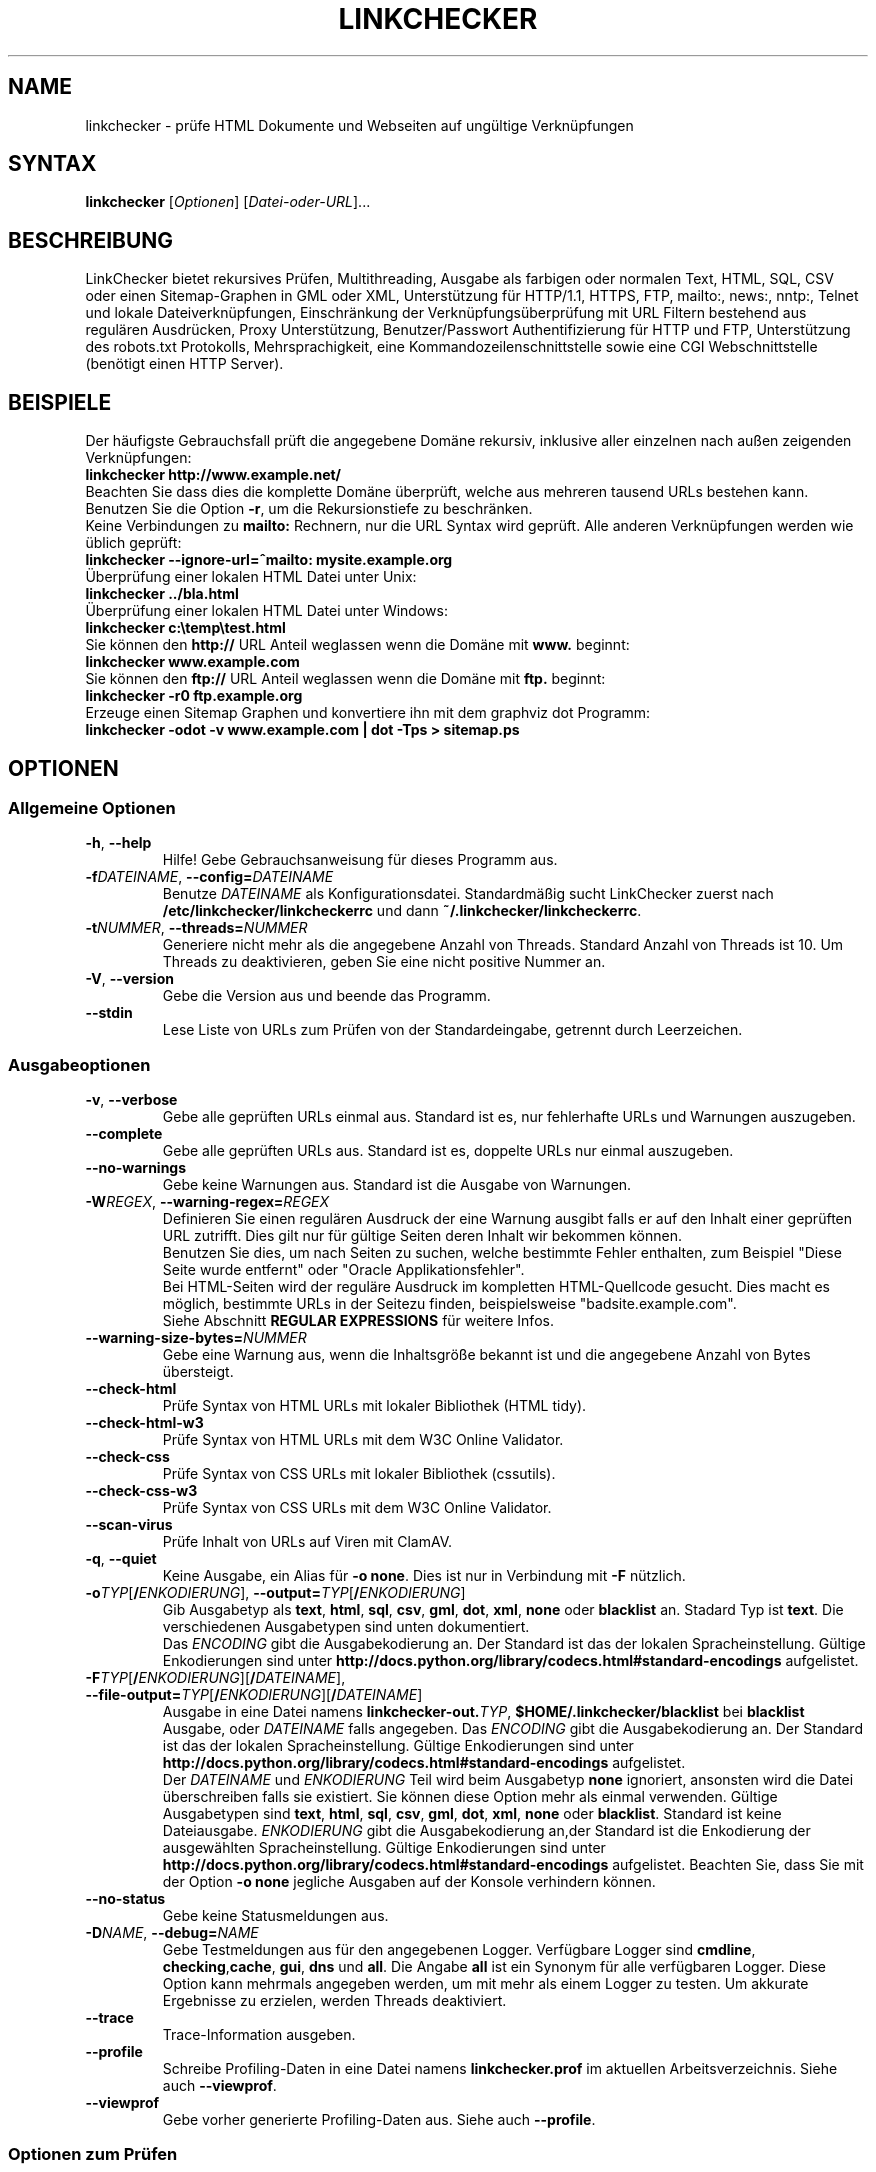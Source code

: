 .\"*******************************************************************
.\"
.\" This file was generated with po4a. Translate the source file.
.\"
.\"*******************************************************************
.TH LINKCHECKER 1 2010\-07\-01 LinkChecker "LinkChecker auf der Kommandozeile"
.SH NAME
linkchecker \- prüfe HTML Dokumente und Webseiten auf ungültige Verknüpfungen
.
.SH SYNTAX
\fBlinkchecker\fP [\fIOptionen\fP] [\fIDatei\-oder\-URL\fP]...
.
.SH BESCHREIBUNG
.LP
LinkChecker bietet rekursives Prüfen, Multithreading, Ausgabe als farbigen
oder normalen Text, HTML, SQL, CSV oder einen Sitemap\-Graphen in GML oder
XML, Unterstützung für HTTP/1.1, HTTPS, FTP, mailto:, news:, nntp:, Telnet
und lokale Dateiverknüpfungen, Einschränkung der Verknüpfungsüberprüfung mit
URL Filtern bestehend aus regulären Ausdrücken, Proxy Unterstützung,
Benutzer/Passwort Authentifizierung für HTTP und FTP, Unterstützung des
robots.txt Protokolls, Mehrsprachigkeit, eine Kommandozeilenschnittstelle
sowie eine CGI Webschnittstelle (benötigt einen HTTP Server).
.
.SH BEISPIELE
Der häufigste Gebrauchsfall prüft die angegebene Domäne rekursiv,
inklusive aller einzelnen nach außen zeigenden Verknüpfungen:
  \fBlinkchecker http://www.example.net/\fP
.br
Beachten Sie dass dies die komplette Domäne überprüft, welche aus mehreren
tausend URLs bestehen kann. Benutzen Sie die Option \fB\-r\fP, um die
Rekursionstiefe zu beschränken.
.br
Keine Verbindungen zu \fBmailto:\fP Rechnern, nur die URL Syntax wird geprüft. Alle
anderen Verknüpfungen werden wie üblich geprüft:
  \fBlinkchecker \-\-ignore\-url=^mailto: mysite.example.org\fP
.br
Überprüfung einer lokalen HTML Datei unter Unix:
  \fBlinkchecker ../bla.html\fP
.br
Überprüfung einer lokalen HTML Datei unter Windows:
  \fBlinkchecker c:\etemp\etest.html\fP
.br
Sie können den \fBhttp://\fP URL Anteil weglassen wenn die Domäne mit \fBwww.\fP beginnt:
  \fBlinkchecker www.example.com\fP
.br
Sie können den \fBftp://\fP URL Anteil weglassen wenn die Domäne mit \fBftp.\fP beginnt:
  \fBlinkchecker \-r0 ftp.example.org\fP
.br
Erzeuge einen Sitemap Graphen und konvertiere ihn mit dem graphviz dot Programm:
  \fBlinkchecker \-odot \-v www.example.com | dot \-Tps > sitemap.ps\fP
.
.SH OPTIONEN
.SS "Allgemeine Optionen"
.TP 
\fB\-h\fP, \fB\-\-help\fP
Hilfe! Gebe Gebrauchsanweisung für dieses Programm aus.
.TP 
\fB\-f\fP\fIDATEINAME\fP, \fB\-\-config=\fP\fIDATEINAME\fP
Benutze \fIDATEINAME\fP als Konfigurationsdatei. Standardmäßig sucht
LinkChecker zuerst nach \fB/etc/linkchecker/linkcheckerrc\fP und dann
\fB~/.linkchecker/linkcheckerrc\fP.
.TP 
\fB\-t\fP\fINUMMER\fP, \fB\-\-threads=\fP\fINUMMER\fP
Generiere nicht mehr als die angegebene Anzahl von Threads. Standard Anzahl
von Threads ist 10. Um Threads zu deaktivieren, geben Sie eine nicht
positive Nummer an.
.TP 
\fB\-V\fP, \fB\-\-version\fP
Gebe die Version aus und beende das Programm.
.TP 
\fB\-\-stdin\fP
Lese Liste von URLs zum Prüfen von der Standardeingabe, getrennt durch
Leerzeichen.
.
.SS Ausgabeoptionen
.TP 
\fB\-v\fP, \fB\-\-verbose\fP
Gebe alle geprüften URLs einmal aus. Standard ist es, nur fehlerhafte URLs
und Warnungen auszugeben.
.TP 
\fB\-\-complete\fP
Gebe alle geprüften URLs aus. Standard ist es, doppelte URLs nur einmal
auszugeben.
.TP 
\fB\-\-no\-warnings\fP
Gebe keine Warnungen aus. Standard ist die Ausgabe von Warnungen.
.TP 
\fB\-W\fP\fIREGEX\fP, \fB\-\-warning\-regex=\fP\fIREGEX\fP
Definieren Sie einen regulären Ausdruck der eine Warnung ausgibt falls er
auf den Inhalt einer geprüften URL zutrifft. Dies gilt nur für gültige
Seiten deren Inhalt wir bekommen können.
.br
Benutzen Sie dies, um nach Seiten zu suchen, welche bestimmte Fehler
enthalten, zum Beispiel "Diese Seite wurde entfernt" oder "Oracle
Applikationsfehler".
.br
Bei HTML\-Seiten wird der reguläre Ausdruck im kompletten HTML\-Quellcode
gesucht. Dies macht es möglich, bestimmte URLs in der Seitezu finden,
beispielsweise "badsite.example.com".
.br
Siehe Abschnitt \fBREGULAR EXPRESSIONS\fP für weitere Infos.
.TP 
\fB\-\-warning\-size\-bytes=\fP\fINUMMER\fP
Gebe eine Warnung aus, wenn die Inhaltsgröße bekannt ist und die angegebene
Anzahl von Bytes übersteigt.
.TP 
\fB\-\-check\-html\fP
Prüfe Syntax von HTML URLs mit lokaler Bibliothek (HTML tidy).
.TP 
\fB\-\-check\-html\-w3\fP
Prüfe Syntax von HTML URLs mit dem W3C Online Validator.
.TP 
\fB\-\-check\-css\fP
Prüfe Syntax von CSS URLs mit lokaler Bibliothek (cssutils).
.TP 
\fB\-\-check\-css\-w3\fP
Prüfe Syntax von CSS URLs mit dem W3C Online Validator.
.TP 
\fB\-\-scan\-virus\fP
Prüfe Inhalt von URLs auf Viren mit ClamAV.
.TP 
\fB\-q\fP, \fB\-\-quiet\fP
Keine Ausgabe, ein Alias für \fB\-o none\fP. Dies ist nur in Verbindung mit
\fB\-F\fP nützlich.
.TP 
\fB\-o\fP\fITYP\fP[\fB/\fP\fIENKODIERUNG\fP], \fB\-\-output=\fP\fITYP\fP[\fB/\fP\fIENKODIERUNG\fP]
Gib Ausgabetyp als \fBtext\fP, \fBhtml\fP, \fBsql\fP, \fBcsv\fP, \fBgml\fP, \fBdot\fP, \fBxml\fP,
\fBnone\fP oder \fBblacklist\fP an.  Stadard Typ ist \fBtext\fP. Die verschiedenen
Ausgabetypen sind unten dokumentiert.
.br
Das \fIENCODING\fP gibt die Ausgabekodierung an. Der Standard ist das der
lokalen Spracheinstellung. Gültige Enkodierungen sind unter
\fBhttp://docs.python.org/library/codecs.html#standard\-encodings\fP
aufgelistet.
.TP 
\fB\-F\fP\fITYP\fP[\fB/\fP\fIENKODIERUNG\fP][\fB/\fP\fIDATEINAME\fP], \fB\-\-file\-output=\fP\fITYP\fP[\fB/\fP\fIENKODIERUNG\fP][\fB/\fP\fIDATEINAME\fP]
Ausgabe in eine Datei namens \fBlinkchecker\-out.\fP\fITYP\fP,
\fB$HOME/.linkchecker/blacklist\fP bei \fBblacklist\fP Ausgabe, oder \fIDATEINAME\fP
falls angegeben. Das \fIENCODING\fP gibt die Ausgabekodierung an. Der Standard
ist das der lokalen Spracheinstellung. Gültige Enkodierungen sind unter
\fBhttp://docs.python.org/library/codecs.html#standard\-encodings\fP
aufgelistet.
.br
Der \fIDATEINAME\fP und \fIENKODIERUNG\fP Teil wird beim Ausgabetyp \fBnone\fP
ignoriert, ansonsten wird die Datei überschreiben falls sie existiert. Sie
können diese Option mehr als einmal verwenden. Gültige Ausgabetypen sind
\fBtext\fP, \fBhtml\fP, \fBsql\fP, \fBcsv\fP, \fBgml\fP, \fBdot\fP, \fBxml\fP, \fBnone\fP oder
\fBblacklist\fP. Standard ist keine Dateiausgabe. \fIENKODIERUNG\fP gibt die
Ausgabekodierung an,der Standard ist die Enkodierung der ausgewählten
Spracheinstellung. Gültige Enkodierungen sind unter
\fBhttp://docs.python.org/library/codecs.html#standard\-encodings\fP
aufgelistet. Beachten Sie, dass Sie mit der Option \fB\-o none\fP jegliche
Ausgaben auf der Konsole verhindern können.
.TP 
\fB\-\-no\-status\fP
Gebe keine Statusmeldungen aus.
.TP 
\fB\-D\fP\fINAME\fP, \fB\-\-debug=\fP\fINAME\fP
Gebe Testmeldungen aus für den angegebenen Logger. Verfügbare Logger sind
\fBcmdline\fP, \fBchecking\fP,\fBcache\fP, \fBgui\fP, \fBdns\fP und \fBall\fP. Die Angabe
\fBall\fP ist ein Synonym für alle verfügbaren Logger. Diese Option kann
mehrmals angegeben werden, um mit mehr als einem Logger zu testen. Um
akkurate Ergebnisse zu erzielen, werden Threads deaktiviert.
.TP 
\fB\-\-trace\fP
Trace\-Information ausgeben.
.TP 
\fB\-\-profile\fP
Schreibe Profiling\-Daten in eine Datei namens \fBlinkchecker.prof\fP im
aktuellen Arbeitsverzeichnis. Siehe auch \fB\-\-viewprof\fP.
.TP 
\fB\-\-viewprof\fP
Gebe vorher generierte Profiling\-Daten aus. Siehe auch \fB\-\-profile\fP.
.
.SS "Optionen zum Prüfen"
.TP 
\fB\-r\fP\fINUMMER\fP, \fB\-\-recursion\-level=\fP\fINUMMER\fP
Prüfe rekursiv alle URLs bis zu der angegebenen Tiefe. Eine negative Tiefe
bewirkt unendliche Rekursion. Standard Tiefe ist unendlich.
.TP 
\fB\-\-no\-follow\-url=\fP\fIREGEX\fP
Prüfe URLs, welche dem angegebenen regulären Ausdruck entsprechen, aber
führe keine Rekursion durch.
.br
Diese Option kann mehrmals angegeben werden.
.br
Siehe Abschnitt \fBREGULAR EXPRESSIONS\fP für weitere Infos.
.TP 
\fB\-\-ignore\-url=\fP\fIREGEX\fP
Prüfe lediglich die Syntax von URLs, welche dem angegebenen regulären
Ausdruck entsprechen.
.br
Diese Option kann mehrmals angegeben werden.
.br
Siehe Abschnitt \fBREGULAR EXPRESSIONS\fP für weitere Infos.
.TP 
\fB\-C\fP, \fB\-\-cookies\fP
Akzeptiere und sende HTTP Cookies nach der RFC 2109. Lediglich Cookies, die
zum ursprünglichen Server zurückgesendet werden, werden akzeptiert.
Gesendete und akzeptierte Cookies werden als zusätzlicheLoginformation
aufgeführt.
.TP 
\fB\-\-cookiefile=\fP\fIDATEINAME\fP
Lese eine Datei mit Cookie\-Daten. Das Cookie Datenformat wird weiter unten
erklärt.
.TP 
\fB\-a\fP, \fB\-\-anchors\fP
Prüfe HTTP Ankerverweise. Standard ist, Ankerverweise nicht zu prüfen. Diese
Option aktiviert die Ausgabe der Warnung \fBurl\-anchor\-not\-found\fP.
.TP 
\fB\-u\fP\fINAME\fP, \fB\-\-user=\fP\fINAME\fP
Verwende den angegebenen Benutzernamen für HTTP und FTP Autorisierung. Für
FTP ist der Standardname \fBanonymous\fP. Für HTTP gibt es keinen
Standardnamen. Siehe auch \fB\-p\fP.
.TP 
\fB\-p\fP, \fB\-\-password\fP
Liest ein Passwort von der Kommandozeile und verwende es für HTTP und FTP
Autorisierung. Für FTP ist das Standardpasswort \fBanonymous@\fP. Für HTTP gibt
es kein Standardpasswort. Siehe auch \fB\-u\fP.
.TP 
\fB\-\-timeout=\fP\fINUMMER\fP
Setze den Timeout für TCP\-Verbindungen in Sekunden. Der Standard Timeout ist
60 Sekunden.
.TP 
\fB\-P\fP\fINUMMER\fP, \fB\-\-pause=\fP\fINUMMER\fP
Pausiere die angegebene Anzahl von Sekunden zwischen zwei aufeinander
folgenden Verbindungen zum demselben Rechner. Standard ist keine Pause
zwischen Verbindungen.
.TP 
\fB\-N\fP\fINAME\fP, \fB\-\-nntp\-server=\fP\fINAME\fP
Gibt ein NNTP Rechner für \fBnews:\fP Links. Standard ist die Umgebungsvariable
\fBNNTP_SERVER\fP. Falls kein Rechner angegeben ist, wird lediglich auf
korrekte Syntax des Links geprüft.

.SH KONFIGURATIONSDATEIEN
Konfigurationsdateien können alle obigen Optionen enthalten. Sie können
zudem Optionen enthalten, welche nicht auf der Kommandozeile gesetzt werden
können. Siehe \fBlinkcheckerrc\fP(5) für mehr Informationen.

.SH AUSGABETYPEN
Beachten Sie, dass standardmäßig nur Fehler und Warnungen protokolliert
werden. Sie sollten die \fB\-\-verbose\fP Option benutzen, um eine komplette URL
Liste zu erhalten, besonders bei Ausgabe eines Sitemap\-Graphen.

.TP 
\fBtext\fP
Standard Textausgabe in "Schlüssel: Wert"\-Form.
.TP 
\fBhtml\fP
Gebe URLs in "Schlüssel: Wert"\-Form als HTML formatiert aus. Besitzt zudem
Verknüpfungen auf die referenzierten Seiten. Ungültige URLs haben
Verknüpfungen zur HTML und CSS Syntaxprüfung angehängt.
.TP 
\fBcsv\fP
Gebe Prüfresultat in CSV\-Format aus mit einer URL pro Zeile.
.TP 
\fBgml\fP
Gebe Vater\-Kind Beziehungen zwischen verknüpften URLs als GML Graphen aus.
.TP 
\fBdot\fP
Gebe Vater\-Kind Beziehungen zwischen verknüpften URLs als DOT Graphen aus.
.TP 
\fBgxml\fP
Gebe Prüfresultat als GraphXML\-Datei aus.
.TP 
\fBxml\fP
Gebe Prüfresultat als maschinenlesbare XML\-Datei aus.
.TP 
\fBsql\fP
Gebe Prüfresultat als SQL Skript mit INSERT Befehlen aus. Ein
Beispielskript, um die initiale SQL Tabelle zu erstellen ist unter
create.sql zu finden.
.TP 
\fBblacklist\fP
Für Cronjobs geeignet. Gibt das Prüfergebnis in eine Datei
\fB~/.linkchecker/blacklist\fP aus, welche nur Einträge mit fehlerhaften URLs
und die Anzahl der Fehlversuche enthält.
.TP 
\fBnone\fP
Gibt nichts aus. Für Debugging oder Prüfen des Rückgabewerts geeignet.
.
.SH "REGULÄRE AUSDRÜCKE"
LinkChecker akzeptiert Pythons reguläre Ausdrücke. Siehe
\fBhttp://docs.python.org/howto/regex.html\fP für eine Einführung.

Eine Ergänzung ist, dass ein regulärer Ausdruck negiert wird falls er mit
einem Ausrufezeichen beginnt.
.
.SH COOKIE\-DATEIEN
Eine Cookie\-Datei enthält Standard HTTP\-Header (RFC 2616) mit den folgenden
möglichen Namen:
.
.TP 
\fBScheme\fP (optional)
Setzt das Schema für das die Cookies gültig sind; Standardschema ist
\fBhttp\fP.
.TP 
\fBHost\fP (erforderlich)
Setzt die Domäne für die die Cookies gültig sind.
.TP 
\fBPath\fP (optional)
Gibt den Pfad für den die Cookies gültig sind; Standardpfad ist \fB/\fP.
.TP 
\fBSet\-cookie\fP (optional)
Setzt den Cookie Name/Wert. Kann mehrmals angegeben werden.
.PP
Mehrere Einträge sind durch eine Leerzeile zu trennen.
.
Das untige Beispiel sendet zwei Cookies zu allen URLs die mit
\fBhttp://example.org/hello/\fP beginnen, und eins zu allen URLs die mit
\fBhttps://example.org\fP beginnen:

 Host: example.com
 Path: /hello
 Set\-cookie: ID="smee"
 Set\-cookie: spam="egg"

 Scheme: https
 Host: example.org
 Set\-cookie: baggage="elitist"; comment="hologram"

.SH "PROXY UNTERSTÜTZUNG"
Um einen Proxy unter Unix oder Windows zu benutzen, setzen Sie die
$http_proxy, $https_proxy oder $ftp_proxy Umgebungsvariablen auf die Proxy
URL. Die URL sollte die Form
\fBhttp://\fP[\fIuser\fP\fB:\fP\fIpass\fP\fB@\fP]\fIhost\fP[\fB:\fP\fIport\fP] besitzen. LinkChecker
erkennt auch die Proxy\-Einstellungen des Internet Explorers auf einem
Windows\-System. Auf einem Mac benutzen Sie die Internet Konfiguration.
.
Sie können eine komma\-separierte Liste von Domainnamen in der $no_proxy
Umgebungsvariable setzen, um alle Proxies für diese Domainnamen zu
ignorieren.
.
Einen HTTP\-Proxy unter Unix anzugeben sieht beispielsweise so aus:

  export http_proxy="http://proxy.example.com:8080"

Proxy\-Authentifizierung wird ebenfalls unterstützt:

  export http_proxy="http://user1:mypass@proxy.example.org:8081"

Setzen eines Proxies unter der Windows Befehlszeile:

  set http_proxy=http://proxy.example.com:8080

.SH "Durchgeführte Prüfungen"
Alle URLs müssen einen ersten Syntaxtest bestehen. Kleine Kodierungsfehler
ergeben eine Warnung, jede andere ungültige Syntaxfehler sind Fehler. Nach
dem Bestehen des Syntaxtests wird die URL in die Schlange zum
Verbindungstest gestellt. Alle Verbindungstests sind weiter unten
beschrieben.
.
.TP 
HTTP Verknüpfungen (\fBhttp:\fP, \fBhttps:\fP)
Nach Verbinden zu dem gegebenen HTTP\-Server wird der eingegebene Pfad oder
Query angefordert. Alle Umleitungen werden verfolgt, und falls ein
Benutzer/Passwort angegeben wurde werden diese falls notwendig als
Authorisierung benutzt. Permanent umgezogene Webseiten werden als Warnung
ausgegeben. Alle finalen HTTP Statuscodes, die nicht dem Muster 2xx
entsprechen, werden als Fehler ausgegeben.
.
Der Inhalt von HTML\-Seiten wird rekursiv geprüft.
.TP 
Lokale Dateien (\fBfile:\fP)
Eine reguläre, lesbare Datei die geöffnet werden kann ist gültig. Ein
lesbares Verzeichnis ist ebenfalls gültig. Alle anderen Dateien, zum
Beispiel Gerätedateien, unlesbare oder nicht existente Dateien ergeben einen
Fehler.
.
HTML\- oder andere untersuchbare Dateiinhalte werden rekursiv geprüft.
.TP 
Mail\-Links (\fBmailto:\fP)
Ein mailto:\-Link ergibt eine Liste von E\-Mail\-Adressen. Falls eine Adresse
fehlerhaft ist, wird die ganze Liste als fehlerhaft angesehen. Für jede
E\-Mail\-Adresse werden die folgenden Dinge geprüft:
.
  1) Prüfe die Syntax der Adresse, sowohl den Teil vor als auch nach dem @\-Zeichen.
  2) Schlage den MX DNS\-Datensatz nach. Falls kein MX Datensatz gefunden wurde, wird ein Fehler ausgegeben.
  3) Prüfe, ob einer der Mail\-Rechner eine SMTP\-Verbindung akzeptiert.
     Rechner mit höherer Priorität werden zuerst geprüft.
     Fall kein Rechner SMTP\-Verbindungen akzeptiert, wird eine Warnung ausgegeben.
  4) Versuche, die Adresse mit dem VRFY\-Befehl zu verifizieren. Falls eine Antwort kommt, wird die verifizierte Adresse als Information ausgegeben.
.TP 
FTP\-Links (\fBftp:\fP)
  
Für FTP\-Links wird Folgendes geprüft:
  
  1) Eine Verbindung zum angegeben Rechner wird aufgebaut
  2) Versuche, sich mit dem gegebenen Nutzer und Passwort anzumelden. Der Standardbenutzer ist \*(lqanonymous\*(lq, das Standardpasswort ist \*(lqanonymous@\*(lq.
  3) Versuche, in das angegebene Verzeichnis zu wechseln
  4) Liste die Dateien im Verzeichnis auf mit dem NLST\-Befehl

\- Telnet\-Links (\*(lqtelnet:\*(lq)
  
  Versuche, zu dem angegeben Telnetrechner zu verginden und falls Benutzer/Passwort angegeben sind, wird versucht, sich anzumelden.

\- NNTP\-Links (\*(lqnews:\*(lq, \*(lqsnews:\*(lq, \*(lqnntp\*(lq)
  
  Versuche, zu dem angegebenen NNTP\-Rechner eine Verbindung aufzubaucne. Falls eine Nachrichtengruppe oder ein bestimmter Artikel angegeben ist, wird versucht, diese Gruppe oder diesen Artikel vom Rechner anzufragen.

\- Ignorierte Links (\*(lqjavascript:\*(lq, etc.)
  
  Ein ignorierte Link wird nur eine Warnung ausgeben. Weitere Prüfungen werden nicht gemacht.
  
  Dies ist eine komplette Liste von erkannten, aber ingorierten Links. Die bekanntesten von ihnen dürften JavaScript\-Links sein.
  
  \- \*(lqacap:\*(lq      (application configuration access protocol)
  \- \*(lqafs:\*(lq       (Andrew File System global file names)
  \- \*(lqchrome:\*(lq    (Mozilla specific)
  \- \*(lqcid:\*(lq       (content identifier)
  \- \*(lqclsid:\*(lq     (Microsoft specific)
  \- \*(lqdata:\*(lq      (data)
  \- \*(lqdav:\*(lq       (dav)
  \- \*(lqfax:\*(lq       (fax)
  \- \*(lqfind:\*(lq      (Mozilla specific)
  \- \*(lqgopher:\*(lq    (Gopher)
  \- \*(lqimap:\*(lq      (internet message access protocol)
  \- \*(lqisbn:\*(lq      (ISBN (int. book numbers))
  \- \*(lqjavascript:\*(lq (JavaScript)
  \- \*(lqldap:\*(lq      (Lightweight Directory Access Protocol)
  \- \*(lqmailserver:\*(lq (Access to data available from mail servers)
  \- \*(lqmid:\*(lq       (message identifier)
  \- \*(lqmms:\*(lq       (multimedia stream)
  \- \*(lqmodem:\*(lq     (modem)
  \- \*(lqnfs:\*(lq       (network file system protocol)
  \- \*(lqopaquelocktoken:\*(lq (opaquelocktoken)
  \- \*(lqpop:\*(lq       (Post Office Protocol v3)
  \- \*(lqprospero:\*(lq  (Prospero Directory Service)
  \- \*(lqrsync:\*(lq     (rsync protocol)
  \- \*(lqrtsp:\*(lq      (real time streaming protocol)
  \- \*(lqservice:\*(lq   (service location)
  \- \*(lqshttp:\*(lq     (secure HTTP)
  \- \*(lqsip:\*(lq       (session initiation protocol)
  \- \*(lqtel:\*(lq       (telephone)
  \- \*(lqtip:\*(lq       (Transaction Internet Protocol)
  \- \*(lqtn3270:\*(lq    (Interactive 3270 emulation sessions)
  \- \*(lqvemmi:\*(lq     (versatile multimedia interface)
  \- \*(lqwais:\*(lq      (Wide Area Information Servers)
  \- \*(lqz39.50r:\*(lq   (Z39.50 Retrieval)
  \- \*(lqz39.50s:\*(lq   (Z39.50 Session)


.SH Rekursion
Bevor eine URL rekursiv geprüft wird, hat diese mehrere Bedingungen zu
erfüllen. Diese werden in folgender Reihenfolge geprüft:

1. Eine URL muss gültig sein.

2. Der URL\-Inhalt muss analysierbar sein. Dies beinhaltet zur Zeit HTML\-Dateien, Opera Lesezeichen, und Verzeichnisse. Falls ein Dateityp nicht erkannt wird, (zum Beispiel weil er keine bekannte HTML\-Dateierweiterung besitzt, und der Inhalt nicht nach HTML aussieht), wird der Inhalt als nicht analysierbar angesehen.

3. Der URL\-Inhalt muss ladbar sein. Dies ist normalerweise der Fall, mit Ausnahme von mailto: oder unbekannten URL\-Typen.

4. Die maximale Rekursionstiefe darf nicht überschritten werden. Diese wird mit der Option \*(lq\-\-recursion\-level\*(lq konfiguriert und ist standardmäßig nicht limitiert.

5. Die URL darf nicht in der Liste von ignorierten URLs sein. Die ignorierten URLs werden mit der Option \*(lq\-\-ignore\-url\*(lq konfiguriert.

6. Das Robots Exclusion Protocol muss es erlauben, dass Verknüpfungen in der URL rekursiv verfolgt werden können. Dies wird geprüft, indem in den HTML Kopfdaten nach der "nofollow"\-Direktive gesucht wird.

Beachten Sie, dass die Verzeichnisrekursion alle Dateien in diesem
Verzeichnis liest, nicht nur eine Untermenge wie bspw. \*(lqindex.html*\*(lq.

.SH BEMERKUNGEN
URLs von der Kommandozeile die mit \fBftp.\fP beginnen werden wie \fBftp://ftp.\fP
behandelt, URLs die mit \fBwww.\fP beginnen wie \fBhttp://www.\fP. Sie können auch
lokale Dateien angeben.

Falls sich Ihr System automatisch mit dem Internet verbindet (z.B. mit
diald), wird es dies tun wenn Sie Links prüfen, die nicht auf Ihren lokalen
Rechner verweisen Benutzen Sie die Option \fB\-\-ignore\-url\fP, um dies zu
verhindern.

Javascript Links werden zur Zeit ignoriert.

Wenn Ihr System keine Threads unterstützt, deaktiviert diese LinkChecker
automatisch.

Sie können mehrere Benutzer/Passwort Paare in einer Konfigurationsdatei
angeben.

Beim Prüfen von \fBnews:\fP Links muß der angegebene NNTP Rechner nicht
unbedingt derselbe wie der des Benutzers sein.
.
.SH UMGEBUNG
\fBNNTP_SERVER\fP \- gibt Standard NNTP Server an
.br
\fBhttp_proxy\fP \- gibt Standard HTTP Proxy an
.br
\fBftp_proxy\fP \- gibt Standard FTP Proxy an
.br
\fBno_proxy\fP \- kommaseparierte Liste von Domains, die nicht über einen
Proxy\-Server kontaktiert werden
.br
\fBLC_MESSAGES\fP, \fBLANG\fP, \fBLANGUAGE\fP \- gibt Ausgabesprache an
.
.SH RÜCKGABEWERT
Der Rückgabewert ist nicht Null falls
.IP \(bu
ungültige Verknüpfungen gefunden wurden oder
.IP \(bu
Warnungen gefunden wurden und Warnungen aktiviert sind
.IP \(bu
ein Programmfehler aufgetreten ist.
.
.SH LIMITIERUNGEN
LinkChecker benutzt Hauptspeicher für jede zu prüfende URL, die in der
Warteschlange steht. Mit tausenden solcher URLs kann die Menge des benutzten
Hauptspeichers sehr groß werden. Dies könnte das Programm oder sogar das
gesamte System verlangsamen.
.
.SH DATEIEN
\fB/etc/linkchecker/linkcheckerrc\fP, \fB~/.linkchecker/linkcheckerrc\fP \-
Standardkonfigurationsdateien
.br
\fB~/.linkchecker/blacklist\fP \- Standard Dateiname der blacklist Logger
Ausgabe
.br
\fBlinkchecker\-out.\fP\fITYP\fP \- Standard Dateiname der Logausgabe
.br
\fBhttp://docs.python.org/library/codecs.html#standard\-encodings\fP \- gültige
Ausgabe Enkodierungen
.br
\fBhttp://docs.python.org/howto/regex.html\fP \- Dokumentation zu regulären
Ausdrücken

.SH "SIEHE AUCH"
\fBlinkcheckerrc\fP(5)
.
.SH AUTHOR
Bastian Kleineidam <calvin@users.sourceforge.net>
.
.SH COPYRIGHT
Copyright \(co 2000\-2011 Bastian Kleineidam
